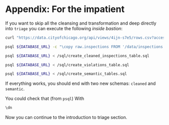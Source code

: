 #+STARTUP: showeverything
#+STARTUP: nohideblocks
#+STARTUP: indent
#+STARTUP: align
#+STARTUP: inlineimages
#+STARTUP: latexpreview
#+PROPERTY: header-args:sql :engine postgresql
#+PROPERTY: header-args:sql+ :dbhost 0.0.0.0
#+PROPERTY: header-args:sql+ :dbport 5434
#+PROPERTY: header-args:sql+ :dbuser food_user
#+PROPERTY: header-args:sql+ :dbpassword some_password
#+PROPERTY: header-args:sql+ :database food
#+PROPERTY: header-args:sql+ :results table drawer
#+PROPERTY: header-args:sql+ :exports both
#+PROPERTY: header-args:sql+ :eval no-export
#+PROPERTY: header-args:sql+ :cmdline -q
#+PROPERTY: header-args:sh  :results verbatim org
#+PROPERTY: header-args:sh+ :prologue exec 2>&1 :epilogue :
#+PROPERTY: header-args:ipython   :session food_inspections
#+PROPERTY: header-args:ipython+ :results raw drawer
#+OPTIONS: broken-links:mark
#+OPTIONS: tasks:todo
#+OPTIONS: LaTeX:t

* Appendix: For the impatient

If you want to skip all the cleansing and transformation and deep
directly into =triage= you can
execute the following /inside bastion/:

#+BEGIN_SRC sh :dir /docker:root@tutorial_bastion:/
     curl "https://data.cityofchicago.org/api/views/4ijn-s7e5/rows.csv?accessType=DOWNLOAD" > data/inspections.csv

     psql ${DATABASE_URL} -c "\copy raw.inspections FROM '/data/inspections.csv' WITH HEADER CSV"

     psql ${DATABASE_URL} < /sql/create_cleaned_inspections_table.sql

     psql ${DATABASE_URL} < /sql/create_violations_table.sql

     psql ${DATABASE_URL} < /sql/create_semantic_tables.sql
#+END_SRC

#+RESULTS:
#+BEGIN_SRC org
COPY 168861
CREATE SCHEMA
NOTICE:  table "inspections" does not exist, skipping
DROP TABLE
SELECT 168046
NOTICE:  table "violations" does not exist, skipping
DROP TABLE
SELECT 632487
CREATE SCHEMA
NOTICE:  table "entities" does not exist, skipping
DROP TABLE
SELECT 35360
CREATE INDEX
CREATE INDEX
CREATE INDEX
CREATE INDEX
CREATE INDEX
CREATE INDEX
CREATE INDEX
NOTICE:  table "events" does not exist, skipping
DROP TABLE
SELECT 145123
CREATE INDEX
CREATE INDEX
CREATE INDEX
CREATE INDEX
CREATE INDEX
CREATE INDEX
CREATE INDEX
CREATE INDEX
CREATE INDEX
CREATE INDEX
#+END_SRC


If everything works, you should end with two new schemas: =cleaned= and =semantic=.

You could check that (from =psql=) With
#+BEGIN_SRC sql
\dn
#+END_SRC

#+RESULTS:
:RESULTS:
| List of schemas |          |
|-----------------+----------|
| Name            | Owner    |
| cleaned         | food_user |
| postgis         | food_user |
| public          | postgres |
| raw             | food_user |
| semantic        | food_user |
:END:

Now you can continue to the introduction to triage section.
